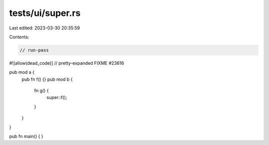 tests/ui/super.rs
=================

Last edited: 2023-03-30 20:35:59

Contents:

.. code-block:: rs

    // run-pass

#![allow(dead_code)]
// pretty-expanded FIXME #23616

pub mod a {
    pub fn f() {}
    pub mod b {
        fn g() {
            super::f();
        }
    }
}

pub fn main() {
}



